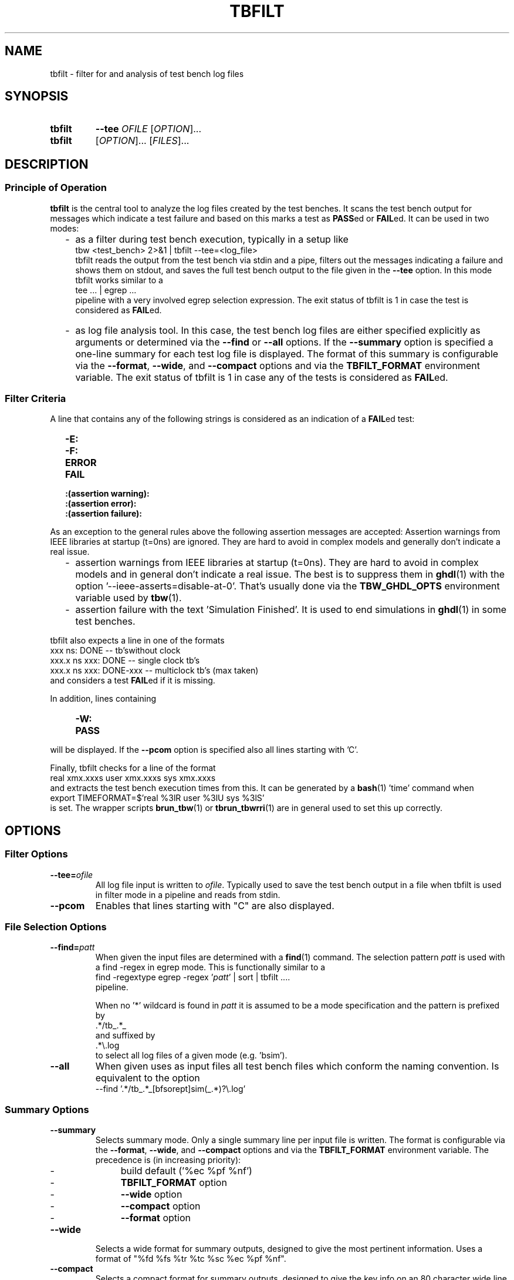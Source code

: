 .\"  -*- nroff -*-
.\"  $Id: tbfilt.1 1234 2022-05-03 18:28:48Z mueller $
.\" SPDX-License-Identifier: GPL-3.0-or-later
.\" Copyright 2016-2022 by Walter F.J. Mueller <W.F.J.Mueller@gsi.de>
.\" 
.\" ------------------------------------------------------------------
.
.TH TBFILT 1 2022-05-02 "Retro Project" "Retro Project Manual"
.\" ------------------------------------------------------------------
.SH NAME
tbfilt \- filter for and analysis of test bench log files
.\" ------------------------------------------------------------------
.SH SYNOPSIS
.
.SY tbfilt
.B \-\-tee
.I  OFILE
.RI [ OPTION ]...
.
.SY tbfilt
.RI [ OPTION ]...
.RI [ FILES ]...
.YS
.
.\" ------------------------------------------------------------------
.SH DESCRIPTION
.SS Principle of Operation
\fBtbfilt\fP is the central tool to analyze the log files created by the test
benches. It scans the test bench output for messages which indicate a test
failure and based on this marks a test as \fBPASS\fPed or \fBFAIL\fPed.
It can be used in two modes:

.RS 2
.IP "-" 2
as a filter during test bench execution, typically in a setup like
.EX
    tbw <test_bench> 2>&1 | tbfilt --tee=<log_file>
.EE
tbfilt reads the output from the test bench via stdin and a pipe, filters
out the messages indicating a failure and shows them on stdout, and saves
the full test bench output to the file given in the \fB\-\-tee\fP option.
In this mode tbfilt works similar to a
.EX
    tee ... | egrep ...
.EE
pipeline with a very involved egrep selection expression.
The exit status of tbfilt is 1 in case the test is considered as \fBFAIL\fPed.
.
.IP "-" 2
as log file analysis tool. In this case, the test bench log files are either
specified explicitly as arguments or determined via the \fB\-\-find\fP or
\fB\-\-all\fP options.
If the \fB\-\-summary\fP option is specified a one-line summary for each
test log file is displayed. The format of this summary is configurable via
the \fB\-\-format\fP, \fB\-\-wide\fP, and \fB\-\-compact\fP options and via
the \fBTBFILT_FORMAT\fP environment variable.
The exit status of tbfilt is 1 in case any of the tests is considered as
\fBFAIL\fPed.
.
.RE
.PP
.
.SS Filter Criteria
A line that contains any of the following strings is considered as an
indication of a \fBFAIL\fPed test:
.RS 2
.PD 0
.IP "\fB-E:\fR"
.IP "\fB-F:\fR"
.IP "\fBERROR\fR"
.IP "\fBFAIL\fR"
.IP "\fB:(assertion warning):\fR"
.IP "\fB:(assertion error):\fR"
.IP "\fB:(assertion failure):\fR"
.PD
.RE

As an exception to the general rules above the following assertion messages
are accepted:
Assertion warnings from IEEE libraries at startup (t=0ns) are ignored. They are
hard to avoid in complex models and generally don't indicate a real issue.
.RS 2
.PD 0
.IP  "-" 2
assertion warnings from IEEE libraries at startup (t=0ns). They are hard to
avoid in complex models and in general don't indicate a real issue. The best
is to suppress them in \fBghdl\fP(1) with the
option '--ieee-asserts=disable-at-0'.
That's usually done via the \fBTBW_GHDL_OPTS\fP environment variable used
by \fBtbw\fP(1).
.IP  "-" 2
assertion failure with the text 'Simulation Finished'. It is used to end
simulations in \fBghdl\fP(1) in some test benches.
.PD
.RE

tbfilt also expects a line in one of the formats
.EX
      xxx ns: DONE               -- tb'swithout clock
    xxx.x ns    xxx: DONE        -- single clock tb's
    xxx.x ns    xxx: DONE-xxx    -- multiclock tb's  (max taken)
.EE
and considers a test \fBFAIL\fPed if it is missing.

In addition, lines containing
.RS 4
.PD 0
.IP "\fB-W:\fR"
.IP "\fBPASS\fR"
.PD
.RE
will be displayed. If the \fB\-\-pcom\fP option is specified also all lines
starting with 'C'.

Finally, tbfilt checks for a line of the format
.EX
    real xmx.xxxs   user xmx.xxxs   sys xmx.xxxs
.EE
and extracts the test bench execution times from this. It can be generated
by a \fBbash\fP(1) 'time' command when
.EX
    export TIMEFORMAT=$'real %3lR   user %3lU   sys %3lS'
.EE
is set. The wrapper scripts \fB\tbrun_tbw\fP(1) or \fBtbrun_tbwrri\fP(1)
are in general used to set this up correctly. 
.
.\" ------------------------------------------------------------------
.SH OPTIONS
.
.\" --------------------------------------------------------
.SS Filter Options 
.
.\" -- --tee -------------------------------------
.IP "\fB\-\-tee=\fIofile\fR"
All log file input is written to \fIofile\fP. Typically used to save the
test bench output in a file when tbfilt is used in filter mode in a pipeline
and reads from stdin.
.
.\" -- --pcom ------------------------------------
.IP \fB\-\-pcom\fP
Enables that lines starting with "C" are also displayed.
.
.\" --------------------------------------------------------
.SS File Selection Options
.
.\" -- --find ------------------------------------
.IP "\fB\-\-find=\fIpatt\fR"
When given the input files are determined with a \fBfind\fP(1) command.
The selection pattern \fIpatt\fR is used with a find -regex in egrep mode.
This is functionally similar to a
.EX
    find -regextype egrep -regex '\fIpatt\fR' | sort | tbfilt ....
.EE
pipeline.

When no '*' wildcard is found in \fIpatt\fR it is assumed to be a mode 
specification and the pattern is prefixed by
.EX
    .*/tb_.*_
.EE
and suffixed by
.EX
    .*\\.log
.EE
to select all log files of a given mode (e.g. 'bsim').
.
.\" -- --all -------------------------------------
.IP \fB\-\-all\fP
When given uses as input files all test bench files which conform the
naming convention. Is equivalent to the option
.EX
    --find '.*/tb_.*_[bfsorept]sim(_.*)?\\.log'
.EE
.
.\" --------------------------------------------------------
.SS Summary Options
.
.\" -- --summary----------------------------------
.IP \fB\-\-summary\fP
Selects summary mode. Only a single summary line per input file is written.
The format is configurable via the \fB\-\-format\fP, \fB\-\-wide\fP, and
\fB\-\-compact\fP options and via the \fBTBFILT_FORMAT\fP environment variable.
The precedence is (in increasing priority):
.RS 
.PD 0
.IP "  -" 4
build default ('%ec %pf %nf')
.IP "  -" 
\fBTBFILT_FORMAT\fP option
.IP "  -" 
\fB\-\-wide\fP option
.IP "  -" 
\fB\-\-compact\fP option
.IP "  -" 
\fB\-\-format\fP option
.PD
.RE
.
.\" -- --wide ------------------------------------
.IP \fB\-\-wide\fP
Selects a wide format for summary outputs, designed to give the most pertinent
information. Uses a format of "%fd %fs %tr %tc %sc %ec %pf %nf".
.
.\" -- --compact ---------------------------------
.IP \fB\-\-compact\fP
Selects a compact format for summary outputs, designed to give the key info
on an 80 character wide line. Uses a format of "%fa %tg %sg %ec %pf %ns".
.
.\" -- --nohead ----------------------------------
.IP \fB\-\-nohead\fP
Suppresses the headline of summary outputs. Useful of summary output is
piped into sort or other tools.
.
.\" -- --format ----------------------------------
.IP "\fB\-\-format=\fIfmt\fR"
Defined the format of the summary lines.
The format specification \fIfmt\fR string is a sequence of conversion
specifications of the form '%xx', which will be replaces by the respective
values and other characters which are simply copied (usually a blank as
delimiter).
The supported conversion specifications are:
.RS
.PD 0
.IP \fB%fd\fP 5
modification date of input file (as yyyy-mm-dd)
.IP \fB%ft\fP 
modification time of input file (as hh:mm:ss)
.IP \fB%fs\fP 
modification time of input file short format (as hh:mm)
.IP \fB%fa\fP 
age of input file in seconds, minutes, hours or days
.IP \fB%tr\fP
real (wall clock) time of test bench run
.IP \fB%tu\fP
user time of test bench run
.IP \fB%ts\fP
system time of test bench run
.IP \fB%tc\fP
total cpu (user+system) time of test bench run
.IP \fB%tg\fP
show '%tc c' if cpu time is significant, otherwise '%tr r'
.IP \fB%st\fP
simulation time in ns
.IP \fB%ss\fP
simulation time short format (in usec, msec, or sec)
.IP \fB%sc\fP
main system clock cycles till DONE
.IP \fB%sg\fP
use %sc, if available, otherwise %ss
.IP \fB%sp\fP
cpu time per simulation clock cycle (in usec or msec)
.IP \fB%sm\fP
estimate of system clock rate (in MHz)
.IP \fB%ec\fP
error count
.IP \fB%pf\fP
PASS or FAIL, derived from error count
.IP \fB%nf\fP
full file name (with path)
.IP \fB%ns\fP
short file name (without path)
.PD
.RE
.
.\" ------------------------------------------------------------------
.SH EXIT STATUS
In case of an error the exit codes are:
.RS
.PD 0
.IP \fB1\fP 3
run time errors, like bad option, file not found, etc
.IP \fB2\fP 3
at least one test FAILed, test bench has FAILed
.PD
.RE
.
.\" ------------------------------------------------------------------
.SH ENVIRONMENT
.IP "\fBTBFILT_FORMAT\fR" 4
Defines the default summary format and overwrites the build-in default of
"%ec %pf %nf".
.IP "\fBTBW_GHDL_OPTS\fR"
Used by \fBtbw\fP(1) to define additional options for GHDL based simulations.
Usually set to "--unbuffered --ieee-asserts=disable-at-0", see \fBtbw\fP(1)
documentation.
.
.\" ------------------------------------------------------------------
.SH EXAMPLES
.SS As Filter
Usually used together with \fBtbw\fP(1) in pipelines like
.EX
    tbw <test_bench> 2>&1 | tbfilt --tee=<log_file>
.EE
Since tbfilt expects also the output of a \fBbash\fP(1) 'time' command
in the input stream the setup of the pipeline is more involved.
In general the wrapper scripts \fBtbrun_tbw\fP(1) or \fBtbrun_tbwrri\fP(1)
are used.
.
.SS As Analysis Tool
To generate a compact overview of all test bench outputs use
.EX
    cd $RETROBASE
    tbfilt -all -summary -compact
.EE
To generate a report indicating all \fBFAIL\fPed test use
.EX
    cd $RETROBASE
    tbfilt -all -summary -nohead | grep FAIL
.EE
.
.\" ------------------------------------------------------------------
.SH "SEE ALSO"
.BR tbw (1),
.BR tbrun_tbw (1),
.BR tbrun_tbwrri (1)
.\" ------------------------------------------------------------------
.SH AUTHOR
Walter F.J. Mueller <W.F.J.Mueller@gsi.de>
